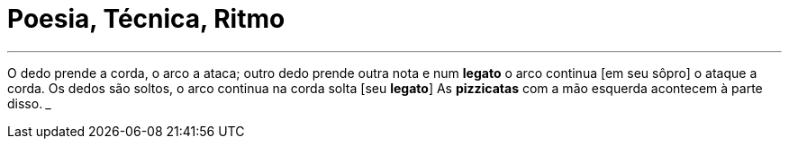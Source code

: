 = Poesia, Técnica, Ritmo
:hp-tags: leetcraft, arte, iacchus

___
O dedo prende a corda,
o arco a ataca;
outro dedo prende outra nota
e num *legato* o arco continua [em seu sôpro]
o ataque a corda.
Os dedos são soltos,
o arco continua na corda solta [seu *legato*]
As *pizzicatas* com a mão esquerda acontecem
à parte disso.
___